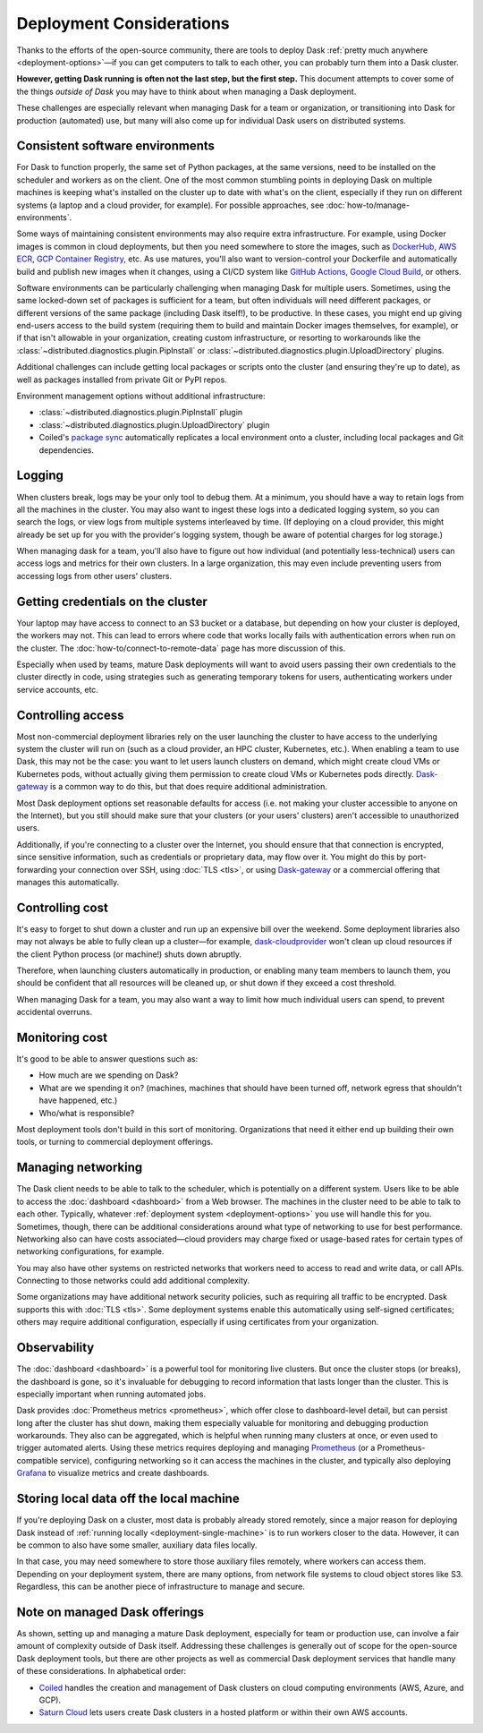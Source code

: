 Deployment Considerations
=========================

Thanks to the efforts of the open-source community, there are tools to deploy Dask :ref:`pretty much anywhere <deployment-options>`—if you can get computers to talk to each other, you can probably turn them into a Dask cluster.

**However, getting Dask running is often not the last step, but the first step.** This document attempts to cover some of the things *outside of Dask* you may have to think about when managing a Dask deployment.

These challenges are especially relevant when managing Dask for a team or organization, or transitioning into Dask for production (automated) use, but many will also come up for individual Dask users on distributed systems.


Consistent software environments
--------------------------------
For Dask to function properly, the same set of Python packages, at the same versions, need to be installed on the scheduler and workers as on the client. One of the most common stumbling points in deploying Dask on multiple machines is keeping what's installed on the cluster up to date with what's on the client, especially if they run on different systems (a laptop and a cloud provider, for example). For possible approaches, see :doc:`how-to/manage-environments`.

Some ways of maintaining consistent environments may also require extra infrastructure. For example, using Docker images is common in cloud deployments, but then you need somewhere to store the images, such as `DockerHub <https://hub.docker.com/>`_, `AWS ECR <https://aws.amazon.com/ecr/>`_, `GCP Container Registry <https://cloud.google.com/container-registry>`_, etc. As use matures, you'll also want to version-control your Dockerfile and automatically build and publish new images when it changes, using a CI/CD system like `GitHub Actions <https://github.com/marketplace/actions/build-and-push-docker-images>`_, `Google Cloud Build <https://cloud.google.com/build/docs/build-push-docker-image>`_, or others.

Software environments can be particularly challenging when managing Dask for multiple users. Sometimes, using the same locked-down set of packages is sufficient for a team, but often individuals will need different packages, or different versions of the same package (including Dask itself!), to be productive. In these cases, you might end up giving end-users access to the build system (requiring them to build and maintain Docker images themselves, for example), or if that isn't allowable in your organization, creating custom infrastructure, or resorting to workarounds like the :class:`~distributed.diagnostics.plugin.PipInstall` or :class:`~distributed.diagnostics.plugin.UploadDirectory` plugins.

Additional challenges can include getting local packages or scripts onto the cluster (and ensuring they're up to date), as well as packages installed from private Git or PyPI repos.

Environment management options without additional infrastructure:

* :class:`~distributed.diagnostics.plugin.PipInstall` plugin
* :class:`~distributed.diagnostics.plugin.UploadDirectory` plugin
* Coiled's `package sync <https://docs.coiled.io/user_guide/package_sync.html?utm_source=dask-docs&utm_medium=deployment-considerations>`_ automatically replicates a local environment onto a cluster, including local packages and Git dependencies.


Logging
-------
When clusters break, logs may be your only tool to debug them. At a minimum, you should have a way to retain logs from all the machines in the cluster. You may also want to ingest these logs into a dedicated logging system, so you can search the logs, or view logs from multiple systems interleaved by time. (If deploying on a cloud provider, this might already be set up for you with the provider's logging system, though be aware of potential charges for log storage.)

When managing dask for a team, you'll also have to figure out how individual (and potentially less-technical) users can access logs and metrics for their own clusters. In a large organization, this may even include preventing users from accessing logs from other users' clusters.


Getting credentials on the cluster
----------------------------------
Your laptop may have access to connect to an S3 bucket or a database, but depending on how your cluster is deployed, the workers may not. This can lead to errors where code that works locally fails with authentication errors when run on the cluster. The :doc:`how-to/connect-to-remote-data` page has more discussion of this.

Especially when used by teams, mature Dask deployments will want to avoid users passing their own credentials to the cluster directly in code, using strategies such as generating temporary tokens for users, authenticating workers under service accounts, etc.


Controlling access
------------------
Most non-commercial deployment libraries rely on the user launching the cluster to have access to the underlying system the cluster will run on (such as a cloud provider, an HPC cluster, Kubernetes, etc.). When enabling a team to use Dask, this may not be the case: you want to let users launch clusters on demand, which might create cloud VMs or Kubernetes pods, without actually giving them permission to create cloud VMs or Kubernetes pods directly. `Dask-gateway <https://gateway.dask.org/>`_ is a common way to do this, but that does require additional administration.

Most Dask deployment options set reasonable defaults for access (i.e. not making your cluster accessible to anyone on the Internet), but you still should make sure that your clusters (or your users' clusters) aren't accessible to unauthorized users.

Additionally, if you're connecting to a cluster over the Internet, you should ensure that that connection is encrypted, since sensitive information, such as credentials or proprietary data, may flow over it. You might do this by port-forwarding your connection over SSH, using :doc:`TLS <tls>`, or using `Dask-gateway <https://gateway.dask.org/>`_ or a commercial offering that manages this automatically.


Controlling cost
----------------
It's easy to forget to shut down a cluster and run up an expensive bill over the weekend. Some deployment libraries also may not always be able to fully clean up a cluster—for example, `dask-cloudprovider <https://cloudprovider.dask.org/>`_ won't clean up cloud resources if the client Python process (or machine!) shuts down abruptly.

Therefore, when launching clusters automatically in production, or enabling many team members to launch them, you should be confident that all resources will be cleaned up, or shut down if they exceed a cost threshold.

When managing Dask for a team, you may also want a way to limit how much individual users can spend, to prevent accidental overruns.


Monitoring cost
---------------
It's good to be able to answer questions such as:

- How much are we spending on Dask?
- What are we spending it on? (machines, machines that should have been turned off, network egress that shouldn't have happened, etc.)
- Who/what is responsible?

Most deployment tools don't build in this sort of monitoring. Organizations that need it either end up building their own tools, or turning to commercial deployment offerings.


Managing networking
-------------------
The Dask client needs to be able to talk to the scheduler, which is potentially on a different system. Users like to be able to access the :doc:`dashboard <dashboard>` from a Web browser. The machines in the cluster need to be able to talk to each other. Typically, whatever :ref:`deployment system <deployment-options>` you use will handle this for you. Sometimes, though, there can be additional considerations around what type of networking to use for best performance. Networking also can have costs associated—cloud providers may charge fixed or usage-based rates for certain types of networking configurations, for example.

You may also have other systems on restricted networks that workers need to access to read and write data, or call APIs. Connecting to those networks could add additional complexity.

Some organizations may have additional network security policies, such as requiring all traffic to be encrypted. Dask supports this with :doc:`TLS <tls>`. Some deployment systems enable this automatically using self-signed certificates; others may require additional configuration, especially if using certificates from your organization.


Observability
-------------
The :doc:`dashboard <dashboard>` is a powerful tool for monitoring live clusters. But once the cluster stops (or breaks), the dashboard is gone, so it's invaluable for debugging to record information that lasts longer than the cluster. This is especially important when running automated jobs.

Dask provides :doc:`Prometheus metrics <prometheus>`, which offer close to dashboard-level detail, but can persist long after the cluster has shut down, making them especially valuable for monitoring and debugging production workarounds. They also can be aggregated, which is helpful when running many clusters at once, or even used to trigger automated alerts. Using these metrics requires deploying and managing `Prometheus <https://prometheus.io>`_ (or a Prometheus-compatible service), configuring networking so it can access the machines in the cluster, and typically also deploying `Grafana <https://grafana.com/>`_ to visualize metrics and create dashboards.


Storing local data off the local machine
----------------------------------------
If you're deploying Dask on a cluster, most data is probably already stored remotely, since a major reason for deploying Dask instead of :ref:`running locally <deployment-single-machine>` is to run workers closer to the data. However, it can be common to also have some smaller, auxiliary data files locally.

In that case, you may need somewhere to store those auxiliary files remotely, where workers can access them. Depending on your deployment system, there are many options, from network file systems to cloud object stores like S3. Regardless, this can be another piece of infrastructure to manage and secure.


Note on managed Dask offerings
------------------------------
As shown, setting up and managing a mature Dask deployment, especially for team or production use, can involve a fair amount of complexity outside of Dask itself. Addressing these challenges is generally out of scope for the open-source Dask deployment tools, but there are other projects as well as commercial Dask deployment services that handle many of these considerations. In alphabetical order:

- `Coiled <https://coiled.io?utm_source=dask-docs&utm_medium=deployment-considerations>`_ handles the creation and management of Dask clusters on cloud computing environments (AWS, Azure, and GCP).
- `Saturn Cloud <https://saturncloud.io/>`_ lets users create Dask clusters in a hosted platform or within their own AWS accounts.
